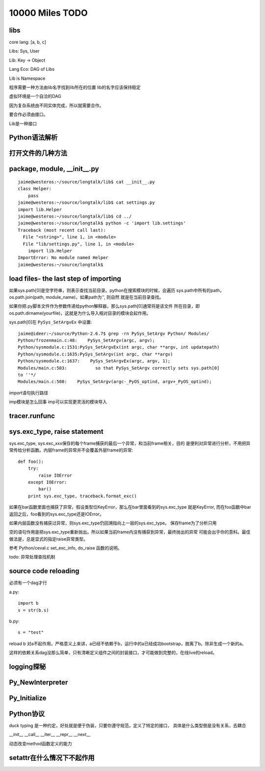 10000 Miles TODO
==================

libs
------------------

core lang: [a, b, c]

Libs: Sys, User

Lib: Key -> Object

Lang Eco: DAG of Libs

Lib is Namespace

程序需要一种方法由lib名字找到lib所在的位置
lib的名字应该保持稳定

虚拟环境是一个自洽的DAG

因为复杂系统由不同实体完成，所以就需要合作。

要合作必须由接口。

Lib是一种接口

Python语法解析
-------------------

打开文件的几种方法
----------------------

package, module, __init__.py
------------------------------------
::

    jaime@westeros:~/source/longtalk/lib$ cat __init__.py
    class Helper:
        pass
    jaime@westeros:~/source/longtalk/lib$ cat settings.py
    import lib.Helper
    jaime@westeros:~/source/longtalk/lib$ cd ../
    jaime@westeros:~/source/longtalk$ python -c 'import lib.settings'
    Traceback (most recent call last):
      File "<string>", line 1, in <module>
      File "lib/settings.py", line 1, in <module>
        import lib.Helper
    ImportError: No module named Helper
    jaime@westeros:~/source/longtalk$ 

load files- the last step of importing
-----------------------------------------------
如果sys.path[0]是空字符串，则表示查找当前目录。python在搜索模块的时候，会遍历
sys.path中所有的path，os.path.join(path, module_name)，如果path为'', 则自然
就是在当前目录查找。

如果你把.py脚本文件作为参数传递给python解释器，那么sys.path[0]通常将是该文件
所在目录，即os.path.dirname(yourfile)，这就是为什么导入相对目录的模块会起作用。

sys.path[0]在 ``PySys_SetArgvEx`` 中设置::

    jaime@ideer:~/source/Python-2.6.7$ grep -rn PySys_SetArgv Python/ Modules/
    Python/frozenmain.c:48:    PySys_SetArgv(argc, argv);
    Python/sysmodule.c:1531:PySys_SetArgvEx(int argc, char **argv, int updatepath)
    Python/sysmodule.c:1635:PySys_SetArgv(int argc, char **argv)
    Python/sysmodule.c:1637:    PySys_SetArgvEx(argc, argv, 1);
    Modules/main.c:503:           so that PySys_SetArgv correctly sets sys.path[0]
    to ''*/
    Modules/main.c:508:    PySys_SetArgv(argc-_PyOS_optind, argv+_PyOS_optind);

import语句执行路径

imp模块是怎么回事
imp可以实现更灵活的模块导入

tracer.runfunc
---------------------------

sys.exc_type, raise statement
-----------------------------------------

sys.exc_type, sys.exc_xxx保存的每个frame捕获的最后一个异常，和当前frame相关，目的
是便利对异常进行分析，不用把异常传给分析函数。内层frame的异常并不会覆盖外层frame的异常::

    def foo():
        try:
            raise IOError
        except IOError:
            bar()
        print sys.exc_type, traceback.format_exc()

如果在bar函数里面也捕获了异常，假设类型位KeyError，那么在bar里面看到的sys.exc_type
就是KeyError, 而在foo函数中bar返回之后，foo看到的sys.exc_type还是IOError。

如果内层函数没有捕获过异常，则sys.exc_type仍回溯指向上一层的sys.exc_type。
保存frame为了分析只用

空的语句作用是把sys.exc_type重新抛出。所以如果当前frame内没有捕获到异常，最终抛出的异常
可能会出乎你的意料。最佳做法是，总是显式的指定raise异常类型。

参考 Python/ceval.c set_exc_info, do_raise 函数的说明。

todo: 异常处理查找机制


source code reloading
----------------------------
必须有一个dag才行

a.py::

    import b
    s = str(b.s)

b.py::

    s = "test"

reload b 对a不起作用，严格意义上来讲，a已经不依赖于b，运行中的a已经成功bootstrap，脱离了b。除非生成一个新的a。

这样的依赖关系dag没那么简单，只有清晰定义组件之间的封装接口，才可能做到完整的，在线live的reload。

logging探秘
-----------------

Py_NewInterpreter
----------------------------

Py_Initialize
--------------

Python协议
----------------
duck typing 是一种约定，好处就是便于伪装，只要你遵守规范，定义了特定的接口，
具体是什么类型倒是没有关系，去耦合

__init__
__call__
__iter__
__repr__
__next__

动态改变method函数定义的能力

setattr在什么情况下不起作用
-----------------------------
